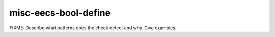 .. title:: clang-tidy - misc-eecs-bool-define

misc-eecs-bool-define
=====================

FIXME: Describe what patterns does the check detect and why. Give examples.
